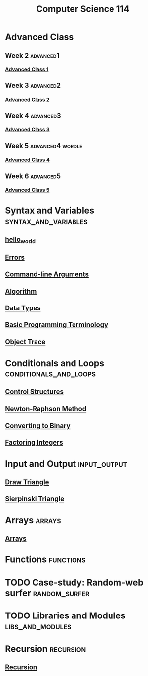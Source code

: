 :PROPERTIES:
:ID:       e5d2803f-85b1-4bc7-abeb-832aa3d2721d
:END:
#+title: Computer Science 114
#+filetags: module

* Advanced Class
** Week 2 :advanced1:
*** [[id:69a42a04-d280-4ff0-9ec7-56675fab86f7][Advanced Class 1]]
** Week 3 :advanced2:
*** [[id:8b4ca88a-6795-4da5-b4c6-e003241a5748][Advanced Class 2]]
** Week 4 :advanced3:
*** [[id:21e9220f-47d8-47cb-b5a2-3f14119a7ae9][Advanced Class 3]]
** Week 5 :advanced4:wordle:
*** [[id:5bdcdc7a-df2e-45d6-811c-e4c28c79d8d9][Advanced Class 4]]
** Week 6 :advanced5:
*** [[id:72744a79-43a9-46dd-ba64-f7fc6d5e8872][Advanced Class 5]]
* Syntax and Variables :syntax_and_variables:
** [[id:cca5f6cf-dddb-4e8a-8681-f793fd552697][hello_world]]
** [[id:53d4580b-834f-47fe-8e29-3ec8fbe03a78][Errors]]
** [[id:c18c76bf-0c46-4c68-9199-0e30a07a08e9][Command-line Arguments]]
** [[id:dee3591f-d6bb-4695-bf11-12ea39df0764][Algorithm]]
** [[id:72f40898-b06c-4c82-b670-b892182657a9][Data Types]]
** [[id:a0d3280f-e065-4437-806b-c9d15fc8be18][Basic Programming Terminology]]
** [[id:103ed052-83c8-4f4a-9ffb-62a2bdd56637][Object Trace]]
* Conditionals and Loops :conditionals_and_loops:
** [[id:5c0c52b1-dffb-4bd3-ba8e-3f6e935da2e5][Control Structures]]
** [[id:b25fe0b9-0760-489d-87ff-2109238dd760][Newton-Raphson Method]]
** [[id:fe20cbc0-3044-4520-8078-2a32ed086cf1][Converting to Binary]]
** [[id:551246d5-b08e-4eb1-b4dd-93a2c07a4b30][Factoring Integers]]
* Input and Output :input_output:
** [[id:59fb8328-3fd0-4da8-98f8-490d01d141af][Draw Triangle]]
** [[id:8fa11927-e786-40ca-843a-5eceeff7ad08][Sierpinski Triangle]]
* Arrays :arrays:
** [[id:3c151f03-1a4a-4df2-9ef2-a70d81b4bfe6][Arrays]]
* Functions :functions:
* TODO Case-study: Random-web surfer :random_surfer:
* TODO Libraries and Modules :libs_and_modules:
* Recursion :recursion:
** [[id:25af17fb-fb34-4bc4-961f-8e5e6bd138f9][Recursion]]
